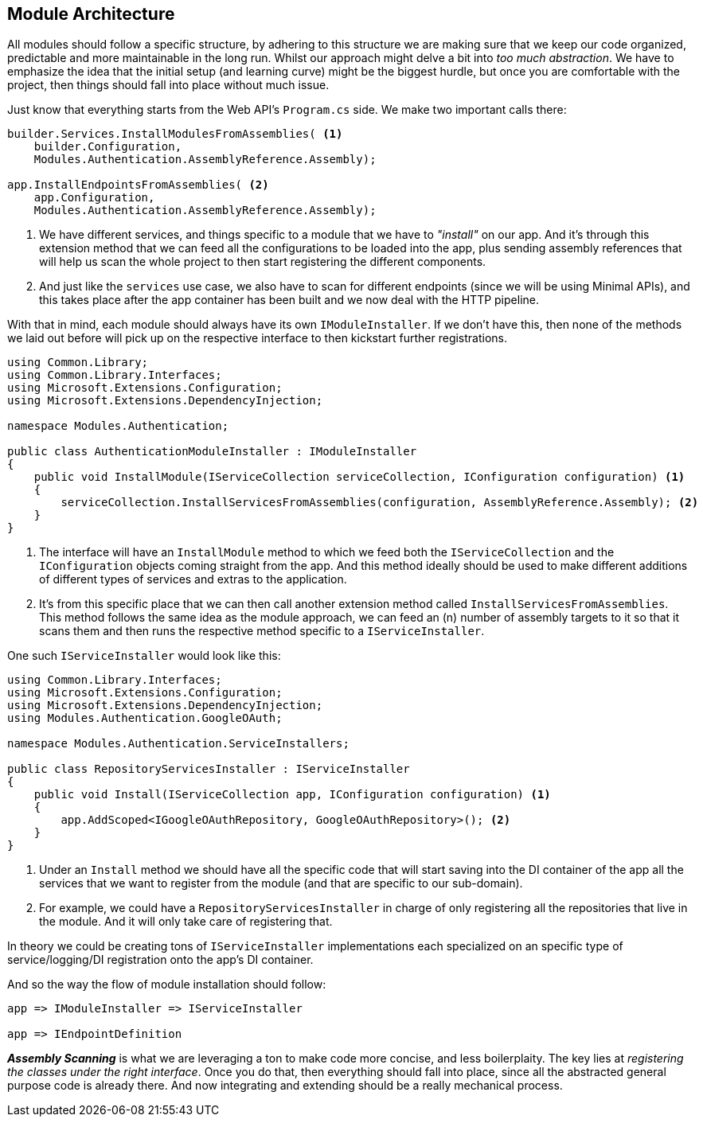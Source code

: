 == Module Architecture

All modules should follow a specific structure, by adhering to this structure we 
are making sure that we keep our code organized, predictable and more maintainable in 
the long run. Whilst our approach might delve a bit into _too much abstraction_. 
We have to emphasize the idea that the initial setup (and learning curve) might be 
the biggest hurdle, but once you are comfortable with the project, then things should 
fall into place without much issue.

Just know that everything starts from the Web API's `Program.cs` side. We make two 
important calls there:

[source, csharp]
----
builder.Services.InstallModulesFromAssemblies( <1>
    builder.Configuration,
    Modules.Authentication.AssemblyReference.Assembly);

app.InstallEndpointsFromAssemblies( <2>
    app.Configuration,
    Modules.Authentication.AssemblyReference.Assembly);
----
<1> We have different services, and things specific to a module that we have to 
_"install"_ on our app. And it's through this extension method that we can feed all 
the configurations to be loaded into the app, plus sending assembly references that will 
help us scan the whole project to then start registering the different components.
<2> And just like the `services` use case, we also have to scan for different endpoints 
(since we will be using Minimal APIs), and this takes place after the app container has 
been built and we now deal with the HTTP pipeline.

With that in mind, each module should always have its own `IModuleInstaller`. If we 
don't have this, then none of the methods we laid out before will pick up on the respective 
interface to then kickstart further registrations.

[source, csharp]
----
using Common.Library;
using Common.Library.Interfaces;
using Microsoft.Extensions.Configuration;
using Microsoft.Extensions.DependencyInjection;

namespace Modules.Authentication;

public class AuthenticationModuleInstaller : IModuleInstaller
{
    public void InstallModule(IServiceCollection serviceCollection, IConfiguration configuration) <1>
    {
        serviceCollection.InstallServicesFromAssemblies(configuration, AssemblyReference.Assembly); <2>
    }
}

----
<1> The interface will have an `InstallModule` method to which we feed both the `IServiceCollection` 
and the `IConfiguration` objects coming straight from the app. And this method 
ideally should be used to make different additions of different types of services and 
extras to the application.
<2> It's from this specific place that we can then call another extension method called 
`InstallServicesFromAssemblies`. This method follows the same idea as the module approach, 
we can feed an (n) number of assembly targets to it so that it scans them and then runs 
the respective method specific to a `IServiceInstaller`.

One such `IServiceInstaller` would look like this:

[source, csharp]
----
using Common.Library.Interfaces;
using Microsoft.Extensions.Configuration;
using Microsoft.Extensions.DependencyInjection;
using Modules.Authentication.GoogleOAuth;

namespace Modules.Authentication.ServiceInstallers;

public class RepositoryServicesInstaller : IServiceInstaller
{
    public void Install(IServiceCollection app, IConfiguration configuration) <1>
    {
        app.AddScoped<IGoogleOAuthRepository, GoogleOAuthRepository>(); <2>
    }
}

----
<1> Under an `Install` method we should have all the specific code that will start saving 
into the DI container of the app all the services that we want to register from the 
module (and that are specific to our sub-domain).
<2> For example, we could have a `RepositoryServicesInstaller` in charge of only registering 
all the repositories that live in the module. And it will only take care of registering that.

In theory we could be creating tons of `IServiceInstaller` implementations each 
specialized on an specific type of service/logging/DI registration onto the app's 
DI container.

And so the way the flow of module installation should follow:

[listing]
----
app => IModuleInstaller => IServiceInstaller

app => IEndpointDefinition
----

**_Assembly Scanning_** is what we are leveraging a ton to make code more concise, 
and less boilerplaity. The key lies at _registering the classes under the right interface_. 
Once you do that, then everything should fall into place, since all the abstracted 
general purpose code is already there. And now integrating and extending should be 
a really mechanical process.